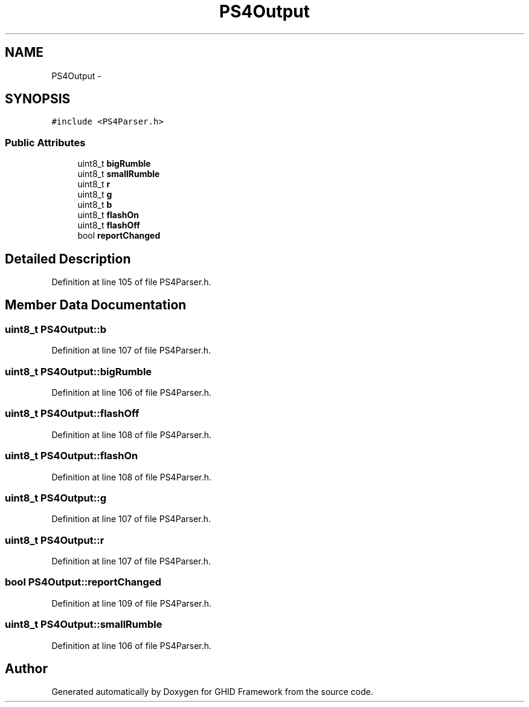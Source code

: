 .TH "PS4Output" 3 "Sun Mar 30 2014" "Version version 2.0" "GHID Framework" \" -*- nroff -*-
.ad l
.nh
.SH NAME
PS4Output \- 
.SH SYNOPSIS
.br
.PP
.PP
\fC#include <PS4Parser\&.h>\fP
.SS "Public Attributes"

.in +1c
.ti -1c
.RI "uint8_t \fBbigRumble\fP"
.br
.ti -1c
.RI "uint8_t \fBsmallRumble\fP"
.br
.ti -1c
.RI "uint8_t \fBr\fP"
.br
.ti -1c
.RI "uint8_t \fBg\fP"
.br
.ti -1c
.RI "uint8_t \fBb\fP"
.br
.ti -1c
.RI "uint8_t \fBflashOn\fP"
.br
.ti -1c
.RI "uint8_t \fBflashOff\fP"
.br
.ti -1c
.RI "bool \fBreportChanged\fP"
.br
.in -1c
.SH "Detailed Description"
.PP 
Definition at line 105 of file PS4Parser\&.h\&.
.SH "Member Data Documentation"
.PP 
.SS "uint8_t \fBPS4Output::b\fP"
.PP
Definition at line 107 of file PS4Parser\&.h\&.
.SS "uint8_t \fBPS4Output::bigRumble\fP"
.PP
Definition at line 106 of file PS4Parser\&.h\&.
.SS "uint8_t \fBPS4Output::flashOff\fP"
.PP
Definition at line 108 of file PS4Parser\&.h\&.
.SS "uint8_t \fBPS4Output::flashOn\fP"
.PP
Definition at line 108 of file PS4Parser\&.h\&.
.SS "uint8_t \fBPS4Output::g\fP"
.PP
Definition at line 107 of file PS4Parser\&.h\&.
.SS "uint8_t \fBPS4Output::r\fP"
.PP
Definition at line 107 of file PS4Parser\&.h\&.
.SS "bool \fBPS4Output::reportChanged\fP"
.PP
Definition at line 109 of file PS4Parser\&.h\&.
.SS "uint8_t \fBPS4Output::smallRumble\fP"
.PP
Definition at line 106 of file PS4Parser\&.h\&.

.SH "Author"
.PP 
Generated automatically by Doxygen for GHID Framework from the source code\&.
